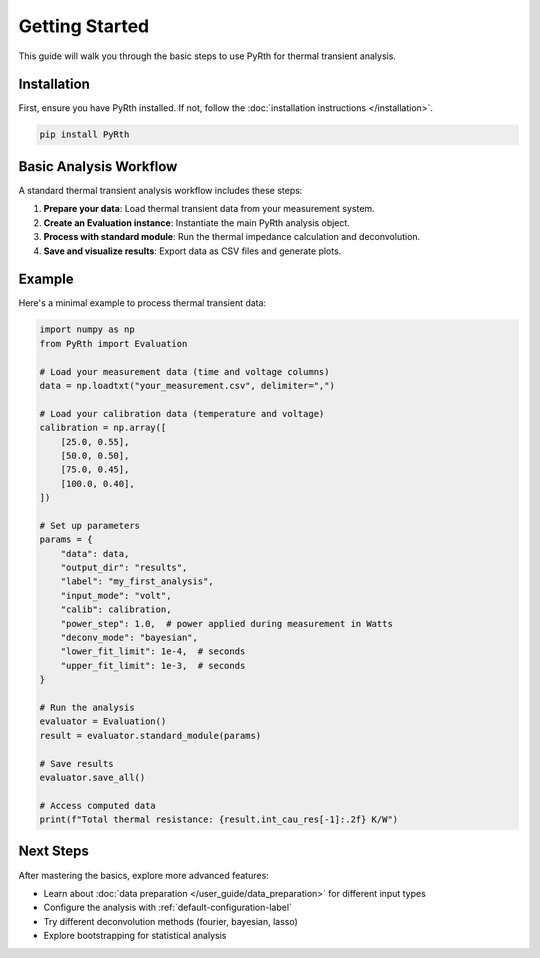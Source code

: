 Getting Started
===============

This guide will walk you through the basic steps to use PyRth for thermal transient analysis.

Installation
---------------

First, ensure you have PyRth installed. If not, follow the :doc:`installation instructions </installation>`.

.. code-block:: bash

   pip install PyRth

Basic Analysis Workflow
-------------------------

A standard thermal transient analysis workflow includes these steps:

1. **Prepare your data**: Load thermal transient data from your measurement system.
2. **Create an Evaluation instance**: Instantiate the main PyRth analysis object.
3. **Process with standard module**: Run the thermal impedance calculation and deconvolution.
4. **Save and visualize results**: Export data as CSV files and generate plots.

Example
---------

Here's a minimal example to process thermal transient data:

.. code-block:: python

   import numpy as np
   from PyRth import Evaluation
   
   # Load your measurement data (time and voltage columns)
   data = np.loadtxt("your_measurement.csv", delimiter=",")
   
   # Load your calibration data (temperature and voltage)
   calibration = np.array([
       [25.0, 0.55],
       [50.0, 0.50],
       [75.0, 0.45],
       [100.0, 0.40],
   ])
   
   # Set up parameters
   params = {
       "data": data,
       "output_dir": "results",
       "label": "my_first_analysis",
       "input_mode": "volt",
       "calib": calibration,
       "power_step": 1.0,  # power applied during measurement in Watts
       "deconv_mode": "bayesian",
       "lower_fit_limit": 1e-4,  # seconds
       "upper_fit_limit": 1e-3,  # seconds
   }
   
   # Run the analysis
   evaluator = Evaluation()
   result = evaluator.standard_module(params)
   
   # Save results
   evaluator.save_all()
   
   # Access computed data
   print(f"Total thermal resistance: {result.int_cau_res[-1]:.2f} K/W")

Next Steps
------------

After mastering the basics, explore more advanced features:

- Learn about :doc:`data preparation </user_guide/data_preparation>` for different input types
- Configure the analysis with :ref:`default-configuration-label`
- Try different deconvolution methods (fourier, bayesian, lasso)
- Explore bootstrapping for statistical analysis